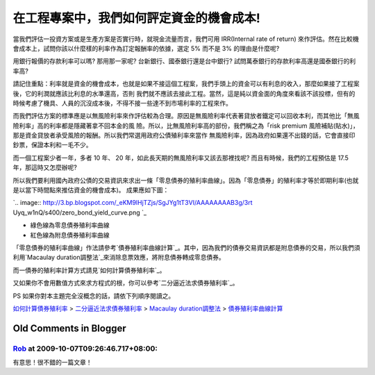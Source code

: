 在工程專案中，我們如何評定資金的機會成本!
================================================================================

當我們評估一投資方案或是生產方案是否實行時，就現金流量而言，我們可用 IRR(Internal rate of return)
來作評估。然在比較機會成本上，試問你該以什麼樣的利率作為訂定報酬率的依據，選定 5% 而不是 3% 的理由是什麼呢?

用銀行報價的存款利率可以嗎? 那用那一家呢? 台新銀行、國泰銀行還是台中銀行? 試問萬泰銀行的存款利率高還是國泰銀行的利率高?

請記住重點：利率就是資金的機會成本，也就是如果不接這個工程案，我們手頭上的資金可以有利息的收入，那麼如果接了工程案後，它的利潤就應該比利息的水準還高，否則
我們就不應該去接此工程。當然，這是純以資金面的角度來看該不該投標，但有的時候考慮了機具、人員的沉沒成本後，不得不接一些達不到市場利率的工程來作。

而我們評估方案的標準應是以無風險利率來作評估較為合理。原因是無風險利率代表著貸放者鐵定可以回收本利，而其他比「無風險利率」高的利率都是隱藏著拿不回本金的風
險。所以，比無風險利率高的部份，我們稱之為「risk premium 風險補貼(貼水)」，那是資金貸放者承受風險的報酬。所以我們常選用政府公債殖利率來當作
無風險利率，因為政府如果還不出錢的話，它會直接印鈔票，保證本利和一毛不少。

而一個工程案少者一年，多者 10 年、 20 年，如此長天期的無風險利率又該去那裡找呢? 而且有時候，我們的工程預估是 17.5 年，那這時又怎麼辦呢?

所以我們要利用國內政府公債的交易資訊來求出一條「零息債券的殖利率曲線」。因為「零息債券」的殖利率才等於即期利率(也就是以當下時間點來推估資金的機會成本)。
成果應如下圖：

`.. image:: http://3.bp.blogspot.com/_eKM9lHjTZjs/SgJYg1tT3VI/AAAAAAAAB3g/3rt
Uyq_w1nQ/s400/zero_bond_yield_curve.png
`_


-   綠色線為零息債券殖利率曲線
-   紅色線為附息債券殖利率曲線


「零息債券的殖利率曲線」作法請參考`債券殖利率曲線計算`_。其中，因為我們的債券交易資訊都是附息債券的交易，所以我們須利用`Macaulay
duration調整法`_來消除息票效應，將附息債券轉成零息債券。

而一債券的殖利率計算方式請見`如何計算債券殖利率`_。

又如果你不會用數值方式來求方程式的根，你可以參考`二分逼近法求債券殖利率`_。

PS 如果你對本主題完全沒概念的話，請依下列順序閱讀之。

`如何計算債券殖利率`_ > `二分逼近法求債券殖利率`_ > `Macaulay duration調整法`_ > `債券殖利率曲線計算`_


.. _所以我們要利用國內政府公債的交易資訊來求出一條「零息債券的殖利率曲線」。因為「零息債券」的殖利率才等於即期利率(也就是以當下時間點來推估資
    金的機會成本)。成果應如下圖：: http://3.bp.blogspot.com/_eKM9lHjTZjs/SgJYg1tT3VI/AAAAAA
    AAB3g/3rtUyq_w1nQ/s1600-h/zero_bond_yield_curve.png
.. _債券殖利率曲線計算: http://hoamon.blogspot.com/2009/05/foclass_07.html
.. _Macaulay duration調整法: http://hoamon.blogspot.com/2009/05/foclass.html
.. _如何計算債券殖利率: http://hoamon.blogspot.com/2009/04/foclass.html
.. _二分逼近法求債券殖利率: http://hoamon.blogspot.com/2009/04/blog-post_28.html


Old Comments in Blogger
--------------------------------------------------------------------------------



`Rob <http://www.blogger.com/profile/13396758070066817450>`_ at 2009-10-07T09:26:46.717+08:00:
^^^^^^^^^^^^^^^^^^^^^^^^^^^^^^^^^^^^^^^^^^^^^^^^^^^^^^^^^^^^^^^^^^^^^^^^^^^^^^^^^^^^^^^^^^^^^^^^^^^^^^^^^^^

有意思！很不錯的一篇文章！

.. author:: default
.. categories:: chinese
.. tags:: bond, math, cmclass
.. comments::